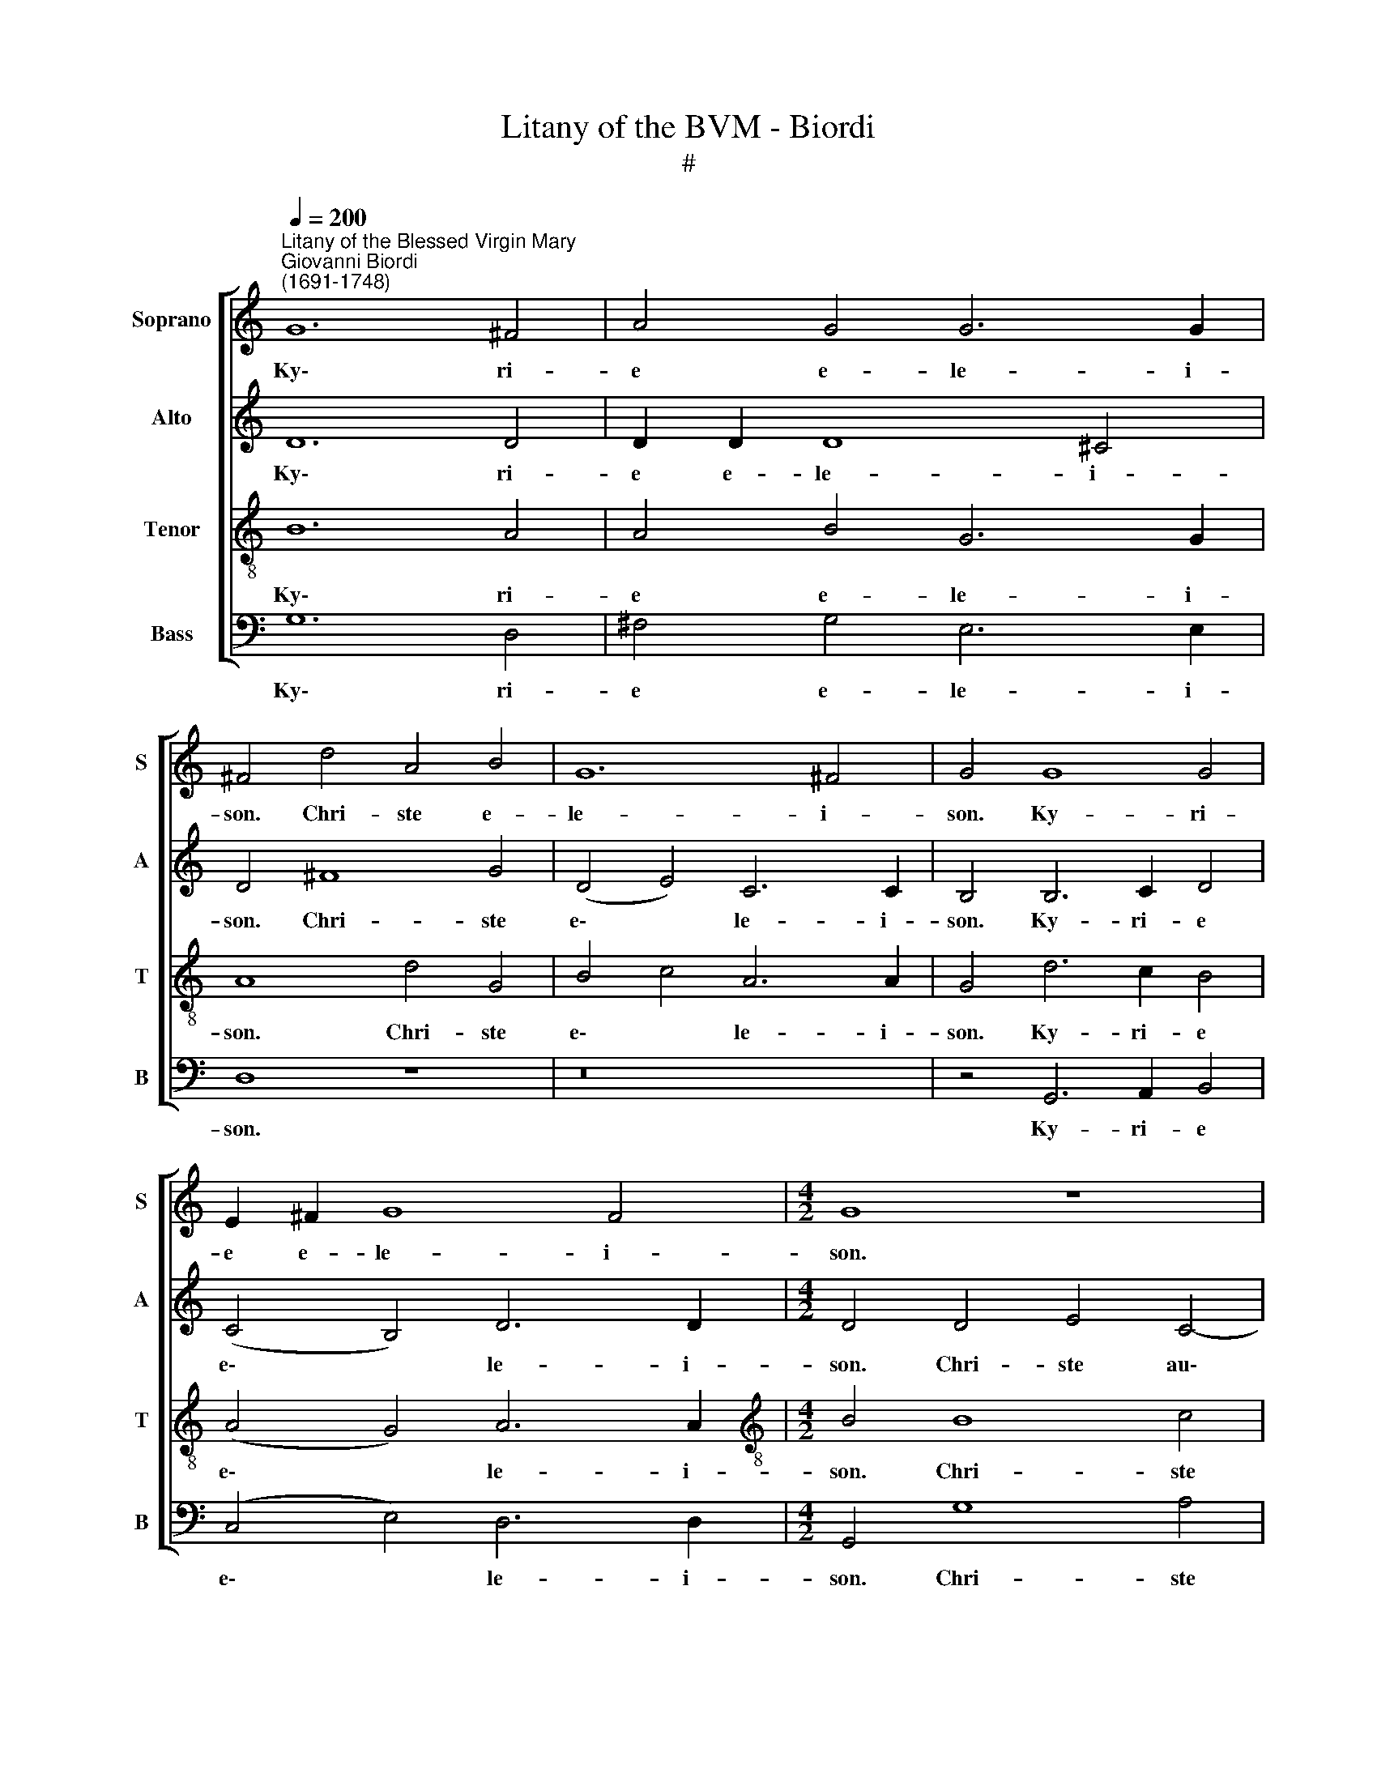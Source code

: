 X:1
T:Litany of the BVM - Biordi
T:#
%%score [ 1 2 3 4 ]
L:1/8
Q:1/4=200
M:none
K:C
V:1 treble nm="Soprano" snm="S"
V:2 treble nm="Alto" snm="A"
V:3 treble-8 nm="Tenor" snm="T"
V:4 bass nm="Bass" snm="B"
V:1
"^Litany of the Blessed Virgin Mary""^Giovanni Biordi\n(1691-1748)" G12 ^F4 | A4 G4 G6 G2 | %2
w: Ky\- ri-|e e- le- i-|
 ^F4 d4 A4 B4 | G12 ^F4 | G4 G8 G4 | E2 ^F2 G8 F4 |[M:4/2] G8 z8 | z8 z4 ^G4 | A4 B4 c8- | %9
w: son. Chri- ste e-|le- i-|son. Ky- ri-|e e- le- i-|son.|Chri-|ste ex- au\-|
 c4 B4 c8 | z16 | z8 d4 d2 c2 | B4 B4 A4 G4 | ^F4 F4 z8 | z8 z4 e4- | e2 d2 c6 A2 (c4- | %16
w: * di nos.||Fi- li Re-|dem- ptor mun- di|De- us,|mi\-|* se- re- re no\-|
 c4 B4) c8 | G4 A4 G4 G2 G2 | ^F2 F2 (G8 F4) | G8 A6 A2 | ^G2 G2 (A8 G4) | A8 A8 | B4 B4 A4 A4 | %23
w: * * bis.|San- cta Tri- ni- tas|u- nus De\- *|us, mi- se-|re- re no\- *|bis. San-|cta Ma- ri- a,|
 G6 G2 G4 G4 | G6 G2 G4 G4 | E2 F2 (G8 ^F4) | G8 G6 G2 | G4 G4 G6 G2 | G8 E2 F2 G4- | %29
w: San- cta De- i|Ge- ni- trix, o-|ra pro no\- *|bis. San- cta|Vir- go vir- gi-|num, o- ra pro|
 G4 ^F4 G4 G4- | G4 D4 G8- | (G4 ^F4) G8 | z16 | z8 z4 G4 | F4 E4 ||[M:3/2] E8 E4 | A4 A4 G4 | %37
w: * no- bis. Ma\-|* ter Chri\-|* * sti,||o-|ra pro|no- bis.|Ma- ter pu-|
 G6 G2 G4 |[M:3/2] G4 G4 ^F4 | G6 G2 G4 | G4 A4 A4 || A8 A8 | A4 A2 d2 c4 B4 | A8 B4 B4 | %44
w: ris- si- ma,|Ma- ter ca-|stis- si- ma,|or- a pro|no- bis.|Ma- ter in- vi- o-|la- ta, o-|
 d4 G4 G8 |[M:4/2] G8 z8 | z4 c4 B4 G4 | A6 A2 G8 | z16 | z4 G8 ^F4 | G4 E4 D4 D2 D2 | %51
w: ra pro no-|bis.|Ma- ter a-|ma- bi- lis,||Ma- ter|Sal- va- to- ris, o-|
 E2 =F2 (G8 ^F4) | G8 B4 d4 | c2 B2 B8 A4 | B4 B4 G4 E4 | (A2 G2 G2 ^FE F8) | E8 ^G6 G2 | %57
w: ra pro no\- *|bis. Vir- go|pru- den- tis- si-|ma, o- ra pro|no\- * * * * *|bis. Vir- go|
 ^G4 A4 G8 | ^G4 A4 B4 E4 | E8 E4 B4 | c4 e4 (A2 B2 c2 A2 | B4 A8 ^G4) | A8 z8 | z4 A8 G4 | %64
w: ve- ne- ran-|da et prae- di-|can- da, o-|ra pro no\- * * *||bis.|Vir- go|
 F8 E4 G4- | G4 F8 E4 | D8 E8 | G6 G2 G4 A4 | _B6 B2 A8 | A6 A2 B2 B2 c4- | c4 B4 c4 c4 | %71
w: cle- mens, o\-|* ra pro|no- bis.|Spe- cu- lum ju-|sti- ti- ae,|Se- des sa- pi- en\-|* ti- ae, o-|
 G4 A4 (E6 F2 | G4 F8 E4) | F16 ||[M:3/2] A8 A4 | G4 G4 F4 | E6 E2 E4 | F4 F4 G4 | E12 | ^F8 A4 | %80
w: ra pro no\- *||bis.|Cau- sa|no- strae lae-|ti- ti- ae,|o- ra pro|no-|bis. Vas|
[M:3/2] A6 _B2 G4 | A8 A4 | A4 F4 E4 | D6 D2 D4 | z12 | z12 | z12 | z12 | z12 | z12 | z12 | z12 | %92
w: spi- ri- tu-|a- le,|Vas ho- no-|ra- bi- le,|||||||||
 z4 D4 D4 | G6 G2 G4 | z12 | z12 | A6 A2 A4 | B8 B4 | z4 G4 G4 | (A4 B4) c4 | B8 G4 | z4 G8- | %102
w: Ro- sa|my- sti- ca,|||Foe- de- ris|ar- ca,|Stel- la|ma\- * tu-|ti- na,|o\-|
 G4 F4 E4 | G12 | G12 || c12 c4 | _B2 A2 (A8 G4) | A4 E4 F4 F2 F2 | F4 E4 D8 | D8 z4 G4- | %110
w: * ra pro|no-|bis.|Sa- lus|in- fir- mo\- *|rum, Re- fu- gi- um|pec- ca- to-|rum, Con\-|
 G4 G4 ^G4 G4 | A4 A4 B8 |[M:4/2] E8 z4 E4 | ^F6 F2 F4 G4 | ^F4 G4 E8 | D4 G4 E4 C4 | (G12 ^F4) | %117
w: * so- la- trix|af- fli- cto-|rum, Au-|xi- li- um Chri-|sti- a- no-|rum, o- ra pro|no\- *|
 G8 z8 | z8 z4 B4 | e2 ee e2 d2 c4 B2 B2 | A6 A2 (A4 d4- | d2 c2 B4 A8) | A4 A4 B2 c2 d2 d2 | %123
w: bis.|Re-|gi- na A- po- sto- lo- rum, o-|ra pro no\- *||bis. Re- gi- na Mar- ty-|
 c4 B2 B2 A6 E2 | G8 z4 G4 | ^F4 A4 B8 | B4 G4 E4 A4- | A4 (G8 ^F4) | G4 G4 G4 G2 G2 | %129
w: rum, o- ra pro no-|bis, o-|ra pro no-|bis, o- ra pro|* no\- *|bis. Re- gi- na San-|
 G4 G4 ^F6 F2 | ^F8 (d6 c2 | B2 A2)[Q:1/4=197] G8[Q:1/4=194] G4 | %132
w: cto- rum o- mni-|um, o\- *|* * ra pro|
[Q:1/4=191] (c4[Q:1/4=188] A8[Q:1/4=185] G4- | %133
w: no\- * *|
[Q:1/4=183] G4[Q:1/4=181] ^F4)[Q:1/4=180] !fermata!G8 || %134
w: * * bis.|
[Q:1/4=180][Q:1/4=180][Q:1/4=180][Q:1/4=180] z16 | z16 | z16 | z16 | z16 | z8 z4 A4- | %140
w: |||||A\-|
 A4 ^F4 (D4 G4- | G4 ^F4) G4 G4 | ^F4 F2 D2 G4 D4 | E8 ^D4 ^F4- | F4 G4 G2 E2 A4- | A4 ^G4 A4 E4- | %146
w: * gnus De\- *|* * i, qui|tol- lis pec- ca- ta|mun- di, ex\-|* au- di nos, Do\-|* mi- ne. A\-|
 E4 ^F4 G8 | ^F8 z4 F4 | G4 G2 B2 A2 E2 G4- | (G4 ^F4) G8 | z4 d8 c4 | %151
w: * gnus De-|i, qui|tol- lis pec- ca- ta mun\-|* * di,|mi- se-|
[Q:1/4=178] B4[Q:1/4=175] A4[Q:1/4=171] (c6[Q:1/4=168] B2 | %152
w: re- re no\- *|
[Q:1/4=165] A4[Q:1/4=162] G4[Q:1/4=159] ^F4[Q:1/4=156] G4- | %153
w: |
[Q:1/4=154] G4[Q:1/4=151] ^F4)[Q:1/4=150] !fermata!G16 |] %154
w: * * bis.|
V:2
 D12 D4 | D2 D2 D8 ^C4 | D4 ^F8 G4 | (D4 E4) C6 C2 | B,4 B,6 C2 D4 | (C4 B,4) D6 D2 | %6
w: Ky\- ri-|e e- le- i-|son. Chri- ste|e\- * le- i-|son. Ky- ri- e|e\- * le- i-|
[M:4/2] D4 D4 E4 C4- | C4 D4 B,4 E4 | E4 G4 G8- | G4 G4 E8 | G4 G2 F2 E4 E4 | D4 D4 z8 | z16 | %13
w: son. Chri- ste au\-|* di nos. Chri-|ste ex- au\-|* di nos.|Pa- ter de coe- lis|De- us,||
 z8 E4 E2 D2 | C4 C4 B,4 B,4 | C4 E4 F4 G4 | G8 E8 | E4 F4 E4 E2 D2 | C4 B,4 C8 | D8 D4 D4 | %20
w: Spi- ri- tus|san- cte De- us,|mi- se- re- re|no- bis.|San- cta Tri- ni- tas|u- nus De-|us, mi- se-|
 E4 F4 E8 | E8 ^F8 | G4 G4 ^F4 F4 | D6 D2 E4 E4 | D6 D2 D4 D4 | E4 D4 D8 | D8 D6 D2 | E4 E4 D6 D2 | %28
w: re- re no-|bis. San-|cta Ma- ri- a,|San- cta De- i|Ge- ni- trix, o-|ra pro no-|bis. San- cta|Vir- go vir- gi-|
 D4 D4 E4 D4 | D8 D4 D4- | D4 B,4 E8- | (E4 D2 C2) D4 G4- | G4 G2 G2 F2 E2 E4- | E4 D4 E4 E4 | %34
w: num, o- ra pro|no- bis, Ma\-|* ter Chri\-|* * * sti, Ma\-|* ter di- vi- nae gra\-|* ti- ae, o-|
 D4 C4 ||[M:3/2] B,8 A,4 | E4 F4 D4 | E6 E2 E4 |[M:3/2] E4 E4 D4 | D6 D2 D4 | D4 F4 F4 || E8 D8 | %42
w: ra pro|no- bis.|Ma- ter pu-|ris- si- ma,|Ma- ter ca-|stis- si- ma,|or- a pro|no- bis.|
 z16 | z8 D4 E2 G2 | F4 E4 D8 |[M:4/2] E4 E4 ^F2 F2 (G4- | G4 ^F4) G8 | z8 z4 G4- | G4 ^F4 G4 E4 | %49
w: |Ma- ter in-|te- me- ra-|ta, o- ra pro no\-|* * bis.|Ma\-|* ter Cre- a-|
 D8 E4 D4 | B,2 B,2 (C8 B,4-) | (B,4 A,2 G,2 A,8) | B,8 D4 B,4 | C4 D4 E6 E2 | ^D8 E4 C4 | %55
w: to- ris, o-|ra pro no\- *||bis. Vir- go|pru- den- tis- si-|ma, o- ra|
 A,4 (E8 ^D4) | E8 E6 E2 | E4 E4 E8 | E4 E4 D4 C4 | B,8 B,8 | z4 G4 F4 E4 | (F8 E8) | E8 z4 E4- | %63
w: pro no\- *|bis. Vir- go|ve- ne- ran-|da et prae- di-|can- da,|o- ra pro|no\- *|bis. Vir\-|
 E4 D4 C4 B,4 | z4 (D8 C2 B,2) | (A,2 B,2 C2 A,2) B,4 C4- | C4 B,4 C8 | E6 E2 E2 C2 F4- | %68
w: * go po- tens,|o\- * *|ra\- * * * pro no\-|* * bis.|Spe- cu- lum ju- sti\-|
 F4 E4 F8 | F4 F4 D4 E4 | F6 F2 E4 C4 | E4 F4 C8- | C16 | C16 ||[M:3/2] F8 F4 | E4 E4 D4 | %76
w: * ti- ae,|Se- des sa- pi-|en- ti- ae, o-|ra pro no\-||bis.|Cau- sa|no- strae lae-|
 ^C6 C2 C4 | D4 D4 D4 | (D8 ^C4) | D8 F4 |[M:3/2] F6 G2 E4 | F8 F4 | F4 D4 C4 | B,6 B,2 B,4 | z12 | %85
w: ti- ti- ae,|o- ra pro|no\- *|bis. Vas|spi- ri- tu-|a- le,|Vas ho- no-|ra- bi- le,||
 z4 F4 F4 | D4 D4 _B,4 | _E8 D4 | D8 C4 | D4 D8- | D4 C4 (_B,4- | B,4 A,8) | G,12 | z12 | z12 | %95
w: Vas in-|si- gne de-|vo- ti-|o- nis,|o- ra|* pro no\-||bis,|||
 z4 A,4 A,4 | D6 D2 D4 | z12 | z4 E4 E4 | F8 E4 | D8 D4 | z4 E4 D4 | C4 D4 E4 | D12 | E12 || %105
w: Do- mus|au- re- a,||Stel- la|ma- tu-|ti- na,|o- ra,|o- ra pro|no-|bis.|
 z8 F6 F2 | F4 E4 D8 | ^C4 C4 D4 D2 D2 | D4 C4 B,8 | B,4 B,8 B,4 | D8 E4 E4- | E4 D4 D8- | %112
w: Sa- lus|in- fir- mo-|rum, Re- fu- gi- um|pec- ca- to-|rum, Con- so-|la- trix af\-|* fli- cto\-|
[M:4/2] D4 ^C4 z4 C4 | D6 D2 D4 D4 | D4 B,4 C8 | D8 z4 E4 | D4 D4 D8 | D8 z8 | z4 D4 G2 G2 G2 F2 | %119
w: * rum, Au-|xi- li- um Chri-|sti- a- no-|rum, o-|ra pro no-|bis.|Re- gi- na Pro- phe-|
 E4 E4 z8 | (D6 E2 ^F8) | G6 =F2 E8 | ^F8 z4 D4 | E2 F2 G2 G2 =F4 E4- | E2 E2 D8 ^C4 | %125
w: ta- rum,|o\- * *|ra pro no-|bis. Re-|gi- na Con- fes- so- rum|* et Vir- gi-|
 D4 D4 B,4 D4 | (E6 D2 C2 D2 E4 | D16) | D4 D4 D4 D2 D2 | E4 D4 D6 D2 | D8 z8 | (G6 F2 E2 D2) C4- | %132
w: num, o- ra pro|no\- * * * *||bis. Re- gi- na San-|cto- rum o- mni-|um,|o\- * * * ra|
 C4 E4 D8- | D8 !fermata!D8 || z8 D8- | D4 E4 F8 | E4 E4 D4 D2 E2 | F2 E2 (E8 D4) | E8 G6 G2 | %139
w: * pro no\-|* bis.|A\-|* gnus De-|i, qui tol- lis pec-|ca- ta mun\- *|di, par- ce|
 A4 F4 E6 E2 | D16 | z16 | z16 | z16 | z16 | z4 E8 ^C4 | (A,4 D8 ^C4) | D8 z4 D4 | %148
w: no- bis Do- mi-|ne.|||||A- gnus|De\- * *|i, qui|
 B,4 B,2 B,2 C4 D4 | (E4 C4) D8- | D8 z4 G4- | G4 F4 E8 | E8 D8- | D8 !fermata!D16 |] %154
w: tol- lis pec- ca- ta|mun\- * di,|* mi\-|* se- re-|re no\-|* bis.|
V:3
 B12 A4 | A4 B4 G6 G2 | A8 d4 G4 | B4 c4 A6 A2 | G4 d6 c2 B4 | (A4 G4) A6 A2 | %6
w: Ky\- ri-|e e- le- i-|son. Chri- ste|e\- * le- i-|son. Ky- ri- e|e\- * le- i-|
[M:4/2][K:treble-8] B4 B8 c4 | A4 B4 ^G4 B4 | c4 d4 (e8 | d6) d2 c8 | e4 e2 d2 c4 c4 | %11
w: son. Chri- ste|au- di nos. Chri-|ste ex- au\-|* di nos.|Pa- ter de coe- lis|
 B4 B4 B4 B2 A2 | G4 G4 ^F4 G4 | A4 A4 c4 c2 B2 | A4 A4 ^G4 G4 | A6 B2 c4 e4 | d8 c8 | z16 | %18
w: De- us, Fi- li Re-|dem- ptor mun- di|De- us, Spi- ri- tus|san- cte De- us,|mi- se- re- re|no- bis.||
 z8 z4 c4- | c4 B4 A4 A4 | B16 | ^c8 d8 | B4 G4 d4 d4 | B6 B2 c4 c4 | B6 B2 B4 d4 | c4 B4 A8 | %26
w: Mi\-|* se- re- re|no-|bis. San-|cta Ma- ri- a,|San- cta De- i|Ge- ni- trix, o-|ra pro no-|
 B8 B6 B2 | c4 c4 B6 B2 | B4 d4 c4 B4 | A8 B8 | B12 G4 | c8 B8 | e4 e2 d2 c4 B4 | A6 A2 B4 c4 | %34
w: bis. San- cta|Vir- go vir- gi-|num, o- ra pro|no- bis.|Ma- ter|Chri- sti,|Ma- ter di- vi- nae|gra- ti- ae, o-|
 A4 A4- ||[M:3/2] A4 ^G4 A4 | c4 c4 B4 | c6 c2 c4 |[M:3/2][K:treble-8] B4 c4 A4 | B6 B2 B4 | %40
w: ra pro|* no- bis.|Ma- ter pu-|ris- si- ma,|Ma- ter ca-|stis- si- ma,|
 B4 c2 A2 (d4- || d4 ^c4 d8) | z16 | z8 G4 G2 G2 | A2 B2 (c8 B4) |[M:4/2][K:treble-8] c4 c4 A4 G4 | %46
w: or- a pro no\-|* * bis.||Ma- ter in-|te- me- ra\- *|ta, o- ra pro|
 A8 G8 | d6 d2 B4 G4 | A6 A2 G4 A4 | F4 G4 (C4 D4) | G8 z8 | z16 | z4 G8 G4 | A4 B4 c6 c2 | %54
w: no- bis.|Ma- ter ad- mi-|ra- bi- lis, o-|ra pro no\- *|bis.||Vir- go|pru- den- tis- si-|
 B8 z4 A4 | ^F4 E4 B8 | E8 B6 B2 | B4 c4 B8 | B4 E4 ^G4 A4 | ^G8 G8 | z4 c4 c6 c2 | (d6 c2 B8) | %62
w: ma, o-|ra pro no-|bis. Vir- go|ve- ne- ran-|da et prae- di-|can- da,|o- ra pro|no\- * *|
 A8 z8 | z8 z4 G4 | A4 B4 c8 | F4 A4 G4 C4 | G8 C8 | c6 c2 c4 c4 | d4 _B4 c8 | c6 F2 G4 G4 | %70
w: bis.|Vir-|go fi- de-|lis, o- ra pro|no- bis.|Spe- cu- lum ju-|sti- ti- ae,|Se- des sa- pi-|
 d6 d2 G8 | z8 z4 c4 | G4 A4 G8 | A16 ||[M:3/2] c8 c4 | c4 c4 A4 | A6 A2 A4 | A4 _B4 B4 | A12 | %79
w: en- ti- ae,|o-|ra pro no-|bis.|Cau- sa|no- strae lae-|ti- ti- ae,|o- ra pro|no-|
 A8 d4 |[M:3/2][K:treble-8] d6 _B2 c4 | F8 F4 | A4 _B4 c4 | G6 G2 G4 | z4 c4 c4 | A4 A4 F4 | %86
w: bis. Vas|spi- ri- tu-|a- le,|Vas ho- no-|ra- bi- le,|Vas in-|si- gne de-|
 (_B6 c2) d4 | G4 A4 ^F4- | F4 G8 | A4 (_B2 A2 G2 F2 | E4 ^F4) G4 | (G8 ^F4) | G12 | G4 G4 G4 | %94
w: vo\- * ti-|o- nis, o\-|* ra,|o- ra * * *|* * pro|no\- *|bis.|Tur- ris Da-|
 c6 c2 c4 | z12 | z12 | z12 | z12 | z12 | z12 | z4 c4 B4 | A4 B4 c4 | (c8 B4) | c12 || z8 A6 A2 | %106
w: vi- di- ca,|||||||o- ra,|o- ra pro|no\- *|bis.|Sa- lus|
 F4 A4 D8 | E4 A4 A4 A2 A2 | G6 G2 G8 | G4 d8 d4 | B8 B4 (B4- | B2 A2 A8) ^G4 | %112
w: in- fir- mo-|rum, Re- fu- gi- um|pec- ca- to-|rum, Con- so-|la- trix af\-|* * * fli-|
[M:4/2][K:treble-8] (A4 E4) A6 A2 | A4 d4 A4 B4 | B4 B4 (B4 A4) | B8 z4 G4 | G4 B4 A8 | %117
w: cto\- * rum, Au-|xi- li- um Chri-|sti- a- no\- *|rum, o-|ra pro no-|
 B4 G4 d2 d2 d2 c2 | B4 B4 z4 G4 | c2 cc c2 B2 A4 G2 G2 | ^F6 F2 (F4 A4 | B2 c2 d8 ^c4) | d8 z8 | %123
w: bis. Re- gi- na An- ge-|lo- rum, Re-|gi- na A- po- sto- lo- rum, o-|ra pro- no\- *||bis.|
 z4 G4 A2 B2 c2 c2 | B4 B2 A2 G6 G2 | A8 z4 B4 | G4 B4 (c8- | c4 B4 A8) | B4 B4 B4 B2 B2 | %129
w: Re- gi- na Con- fes-|so- rum et Vir- gi-|num, o-|ra pro no\-||bis. Re- gi- na San-|
 c4 d4 A6 A2 | A4 (d6 c2 B2 A2) | G8 (c4 e4- | e2 d2 c4) B4 B4 | A8 !fermata!B8 || d12 B4 | %135
w: cto- rum o- mni-|um, o\- * * *|ra, o\- *|* * * ra pro|no- bis.|A- gnus|
 (G4 c8 B4) | c4 c4 B4 B2 B2 | c4 e4 A8 | B4 B6 B2 c4- | c2 A2 d8 ^c4 | d4 A8 B4 | c8 B4 B4 | %142
w: De\- * *|i, qui tol- lis pec-|ca- ta mun-|di, par- ce no\-|* bis Do- mi-|ne. A- gnus|De- i, qui|
 A4 A2 B2 c2 B2 (B4- | B4 A4) B8 | d8 e4 e2 c2 | B6 B2 A8- | A8 z8 | z4 A4 B4 B2 A2 | %148
w: tol- lis pec- ca- ta mun\-|* * di,|ex- au- di nos,|Do- mi- ne.||Qui tol- lis pec-|
 G6 F2 (E4 D4) | C4 c8 B4 | A8 G8 | d8 G8 | c6 B2 A4 G4 | A8 !fermata!G16 |] %154
w: ca- ta mun\- *|di, mi- se-|re- re|no- bis,|mi- se- re- re|no- bis.|
V:4
 G,12 D,4 | ^F,4 G,4 E,6 E,2 | D,8 z8 | z16 | z4 G,,6 A,,2 B,,4 | (C,4 E,4) D,6 D,2 | %6
w: Ky\- ri-|e e- le- i-|son.||Ky- ri- e|e\- * le- i-|
[M:4/2] G,,4 G,8 A,4 | F,4 D,4 E,4 E,4 | A,4 G,4 (C,2 D,2 E,2 F,2 | G,6) G,2 C,8 | %10
w: son. Chri- ste|au- di nos. Chri-|ste ex- au\- * * *|* di nos.|
 C,4 C,2 D,2 E,4 C,4 | G,4 G,4 G,,4 G,,2 A,,2 | B,,4 G,,4 D,4 E,4 | D,4 D,4 A,,4 A,,2 B,,2 | %14
w: Pa- ter de coe- lis|De- us, Fi- li Re-|dem- ptor mun- di|De- us, Spi- ri- tus|
 C,4 A,,4 E,4 E,4 | A,6 G,2 F,4 C,4 | G,8 C,4 C4- | C4 F,4 C4 C2 B,2 | A,4 G,4 A,8 | G,4 G,8 F,4 | %20
w: san- cte De- us,|mi- se- re- re|no- bis. San\-|* cta Tri- ni- tas|u- nus De-|us, mi- se-|
 E,4 D,4 E,8 | A,,8 z8 | z16 | G,6 G,2 E,4 C,4 | G,6 G,2 G,4 B,,4 | C,4 G,,4 D,8 | G,,8 G,6 G,2 | %27
w: re- re no-|bis.||San- cta De- i|Ge- ni- trix, o-|ra pro no-|bis. San- cta|
 E,4 C,4 G,6 G,2 | G,4 B,,4 C,4 G,,4 | D,8 G,,8 | G,12 E,4 | A,8 G,8 | C4 C2 B,2 A,4 G,4 | %33
w: Vir- go vir- gi-|num, o- ra pro|no- bis.|Ma- ter|Chri- sti,|Ma- ter di- vi- nae|
 F,6 F,2 E,4 C,4 | D,4 A,,4 ||[M:3/2] E,8 A,,4 | A,4 F,4 G,4 | C,6 C,2 C,4 |[M:3/2] E,4 C,4 D,4 | %39
w: gra- ti- ae, o-|ra pro|no- bis.|Ma- ter pu-|ris- si- ma,|Ma- ter ca-|
 G,,6 G,,2 G,,4 | G,4 F,4 D,4 || A,8 D,8 | D,4 D,2 D,2 E,2 F,2 (G,4- | G,4 ^F,4) G,4 E,4 | %44
w: stis- si- ma,|or- a pro|no- bis.|Ma- ter in- vi- o- la\-|* * ta, o-|
 D,4 C,4 G,8 |[M:4/2] C,8 z8 | z8 z4 G,4 | F,4 D,4 E,6 E,2 | D,8 z4 C4- | C4 B,4 C4 A,4 | %50
w: ra pro no-|bis.|Ma-|ter a- ma- bi-|lis, Ma\-|* ter Sal- va-|
 G,8 G,4 G,,4 | C,4 E,4 D,8 | G,,8 z8 | z16 | z16 | z16 | z8 E,6 E,2 | E,4 A,,4 E,8 | %58
w: to- ris, o-|ra pro no-|bis.||||Vir- go|ve- ne- ran-|
 E,4 C,4 B,,4 A,,4 | E,8 E,8 | z4 E,4 F,4 A,4 | (D,2 E,2 F,2 D,2 E,8) | A,,4 A,8 E,4 | F,8 E,8 | %64
w: da et prae- di-|can- da,|o- ra pro|no\- * * * *|bis. Vir- go|po- tens,|
 z16 | z16 | z16 | C,6 C,2 C,4 A,,4 | G,,6 G,,2 F,,4 F,4- | F,4 F,4 F,4 E,4 | D,6 D,2 C,8 | %71
w: |||Spe- cu- lum ju-|sti- ti- ae, Se\-|* des sa- pi-|en- ti- ae,|
 z8 z4 C,4 | E,4 F,4 C,8 | F,,16 ||[M:3/2] F,8 F,4 | C,4 C,4 D,4 | A,,6 A,,2 A,,4 | %77
w: o-|ra pro no-|bis.|Ca- sa|no- strae lae-|ti- ti- ae|
 D,4 _B,,4 G,,4 | A,,12 | D,12 |[M:3/2] z12 | z12 | z12 | z4 G,4 G,4 | E,4 E,4 C,4 | %85
w: o- ra pro|no-|bis.||||Vas in-|si- gne de-|
 (F,6 E,2 D,2 C,2 | _B,,8) B,,4 | (C,8 D,4-) | (D,4 _E,8) | D,4 _B,,8 | C,8 G,,4- | G,,4 D,8 | %92
w: vo\- * * *|* ti-|o\- *||nis, o-|ra pro|* no-|
 G,,12 | z12 | C,4 C,4 C,4 | F,6 F,2 F,4 | z12 | G,6 A,2 B,4 | C8 C4 | z12 | z4 G,4 F,4 | E,12 | %102
w: bis.||Tur- ris e-|bur- ne- a,||Ja- nu- a|coe- li,||o- ra,|o-|
 F,8 C,4 | G,12 | C,12 || z8 F,6 F,2 | D,4 C,4 _B,,8 | A,,4 A,,4 D,4 D,2 D,2 | _B,,4 C,4 G,,8 | %109
w: ra pro|no-|bis.|Sa- lus|in- fir- mo-|rum, Re- fu- gi- um|pec- ca- to-|
 G,,8 z4 G,4- | G,4 G,4 E,4 E,4 | ^C,4 D,4 B,,8 |[M:4/2] A,,8 z4 A,,4 | D,6 D,2 D,4 G,4 | %114
w: rum, Con\-|* so- la- trix|af- fli- cto-|rum, Au-|xi- li- um Chri-|
 D,4 E,4 C,8 | G,,8 z4 C,4 | B,,4 G,,4 D,8 | G,,8 z4 D,4 | G,2 G,2 G,2 G,F, E,4 E,4 | C,8 F,4 G,4 | %120
w: sti- a- no-|rum, o-|ra pro no-|bis. Re-|gi- na Pa- tri- ar- cha- rum,|o- ra pro|
 D,8 D,4 D,4 | G,4 G,,4 A,,8 | D,8 z8 | z4 E,4 F,2 G,2 A,2 A,2 | G,4 G,2 F,2 E,6 E,2 | D,8 z4 G,4 | %126
w: no- bis, o-|ra- pro no-|bis.|Re- gi- na Con- fes-|so- rum et Vir- gi-|num, o-|
 E,4 G,4 (A,6 G,2 | ^F,4 G,4 D,8) | G,,4 G,4 G,4 G,2 G,2 | E,4 B,,4 D,6 D,2 | D,8 z4 (G,4- | %131
w: ra pro no\- *||bis. Re- gi- na San-|cto- rum o- mni-|um, o\-|
 G,2 F,2 E,2 D,2 C,8) | A,,4 A,,4 (B,,6 C,2 | D,8) !fermata!G,,8 || z8 G,8- | G,4 E,4 D,8 | %136
w: |ra pro no\- *|* bis.|A\-|* gnus De-|
 C,4 C,4 G,4 G,2 G,2 | A,4 C4 F,8 | E,8 E,6 E,2 | F,6 D,2 A,6 A,2 | D,4 D,8 B,,4 | A,,8 G,,4 G,4 | %142
w: i, qui tol- lis pec-|ca- ta mun-|di, par- ce|no- bis Do- mi-|ne. A- gnus|De- i, qui|
 D,4 D,2 D,2 E,4 G,4 | C,8 B,,8 | B,,8 C,4 C,2 A,,2 | E,6 E,2 A,,4 A,4- | A,4 ^F,4 E,8 | %147
w: tol- lis pec- ca- ta|mun- di,|ex- au- di nos,|Do- mi- ne. A\-|* gnus De-|
 D,8 z4 D,4 | E,4 E,2 D,2 C,4 B,,4 | A,,8 G,,4 G,4- | G,4 F,4 E,8 | D,8 (C,8- | C,8 D,8- | %153
w: i, qui|tol- lis pec- ca- ta|mun- di, mi\-|* se- re-|re no\-||
 D,8) !fermata!G,,16 |] %154
w: * bis.|

